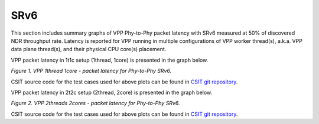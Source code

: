SRv6
====

This section includes summary graphs of VPP Phy-to-Phy packet latency
with SRv6 measured at 50% of discovered NDR throughput
rate. Latency is reported for VPP running in multiple configurations of
VPP worker thread(s), a.k.a. VPP data plane thread(s), and their
physical CPU core(s) placement.

VPP packet latency in 1t1c setup (1thread, 1core) is presented in the graph below.

.. raw:: html

    <iframe width="700" height="1000" frameborder="0" scrolling="no" src="../../_static/vpp/78B-1t1c-ethip6-srv6-ndrdisc-lat50.html"></iframe>

.. raw:: latex

    \begin{figure}[H]
        \centering
            \graphicspath{{../_build/_static/vpp/}}
            \includegraphics[clip, trim=0cm 8cm 5cm 0cm, width=0.70\textwidth]{78B-1t1c-ethip6-srv6-ndrdisc-lat50}
            \label{fig:78B-1t1c-ethip6-srv6-ndrdisc-lat50}
    \end{figure}

*Figure 1. VPP 1thread 1core - packet latency for Phy-to-Phy SRv6.*

CSIT source code for the test cases used for above plots can be found in
`CSIT git repository <https://git.fd.io/csit/tree/tests/vpp/perf/srv6?h=rls1804>`_.

VPP packet latency in 2t2c setup (2thread, 2core) is presented in the graph below.

.. raw:: html

    <iframe width="700" height="1000" frameborder="0" scrolling="no" src="../../_static/vpp/78B-2t2c-ethip6-srv6-ndrdisc-lat50.html"></iframe>

.. raw:: latex

    \begin{figure}[H]
        \centering
            \graphicspath{{../_build/_static/vpp/}}
            \includegraphics[clip, trim=0cm 8cm 5cm 0cm, width=0.70\textwidth]{78B-2t2c-ethip6-srv6-ndrdisc-lat50}
            \label{fig:78B-2t2c-ethip6-srv6-ndrdisc-lat50}
    \end{figure}

*Figure 2. VPP 2threads 2cores - packet latency for Phy-to-Phy SRv6.*

CSIT source code for the test cases used for above plots can be found in
`CSIT git repository <https://git.fd.io/csit/tree/tests/vpp/perf/srv6?h=rls1804>`_.
